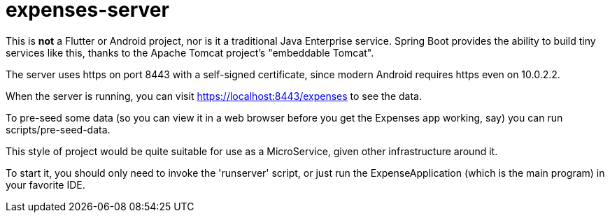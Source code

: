 = expenses-server

This is *not* a Flutter or Android project, nor is it a traditional Java Enterprise service.
Spring Boot provides the ability to build tiny services like this, thanks to
the Apache Tomcat project's "embeddable Tomcat".

The server uses https on port 8443 with a self-signed certificate, since
modern Android requires https even on 10.0.2.2.

When the server is running, you can visit https://localhost:8443/expenses to see the data.

To pre-seed some data (so you can view it in a web browser before you get
the Expenses app working, say) you can run scripts/pre-seed-data.

This style of project would be quite suitable for use as a MicroService, given
other infrastructure around it.

To start it, you should only need to invoke the 'runserver' script,
or just run the ExpenseApplication (which is the main program)
in your favorite IDE.

